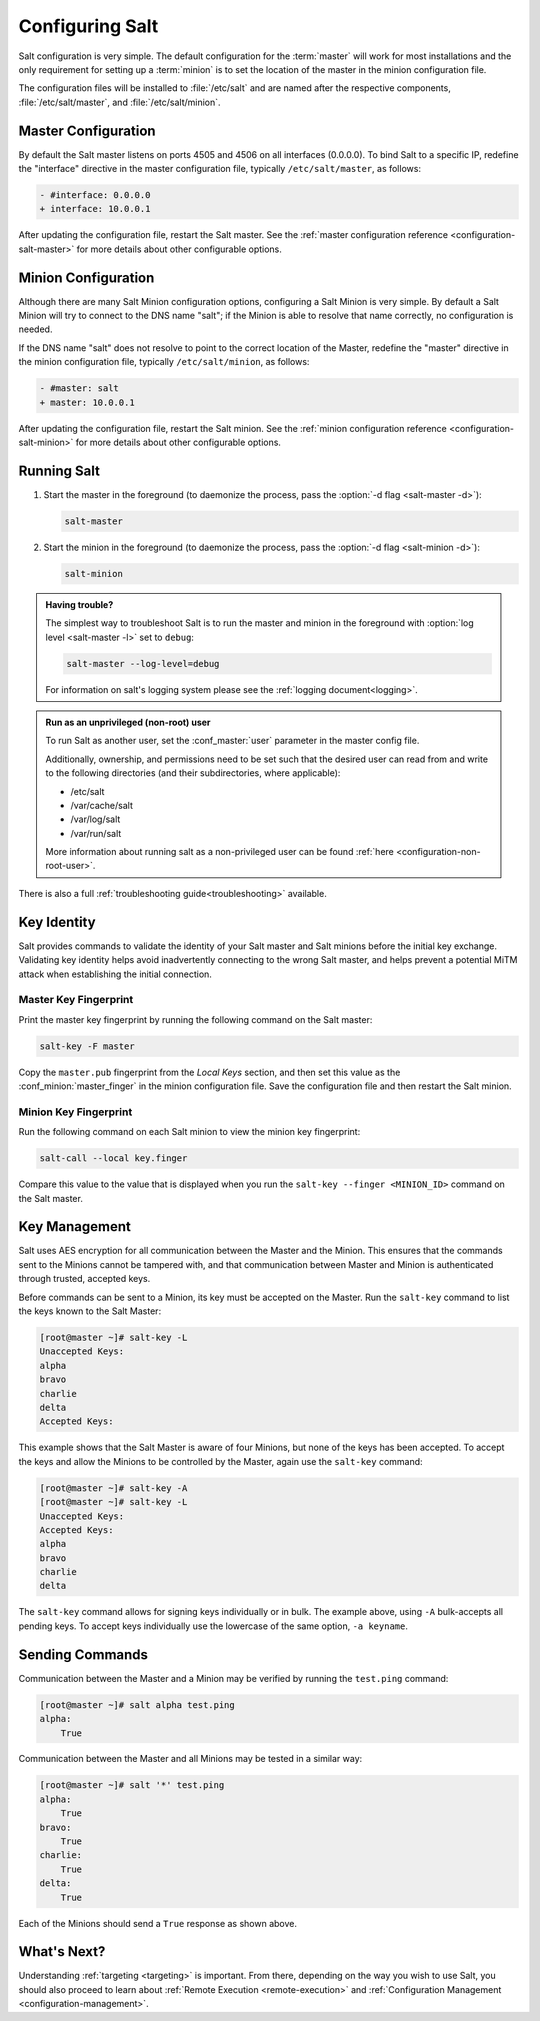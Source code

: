.. _configuring-salt:

================
Configuring Salt
================

Salt configuration is very simple. The default configuration for the
:term:`master` will work for most installations and the only requirement for
setting up a :term:`minion` is to set the location of the master in the minion
configuration file.

The configuration files will be installed to :file:`/etc/salt` and are named
after the respective components, :file:`/etc/salt/master`, and
:file:`/etc/salt/minion`.

Master Configuration
====================

By default the Salt master listens on ports 4505 and 4506 on all
interfaces (0.0.0.0). To bind Salt to a specific IP, redefine the
"interface" directive in the master configuration file, typically
``/etc/salt/master``, as follows:

.. code-block:: diff

   - #interface: 0.0.0.0
   + interface: 10.0.0.1

After updating the configuration file, restart the Salt master.
See the :ref:`master configuration reference <configuration-salt-master>`
for more details about other configurable options.

Minion Configuration
====================

Although there are many Salt Minion configuration options, configuring
a Salt Minion is very simple. By default a Salt Minion will
try to connect to the DNS name "salt"; if the Minion is able to
resolve that name correctly, no configuration is needed.

If the DNS name "salt" does not resolve to point to the correct
location of the Master, redefine the "master" directive in the minion
configuration file, typically ``/etc/salt/minion``, as follows:

.. code-block:: diff

   - #master: salt
   + master: 10.0.0.1

After updating the configuration file, restart the Salt minion.
See the :ref:`minion configuration reference <configuration-salt-minion>`
for more details about other configurable options.

Running Salt
============

1.  Start the master in the foreground (to daemonize the process, pass the
    :option:`-d flag <salt-master -d>`):

    .. code-block:: bash

        salt-master

2.  Start the minion in the foreground (to daemonize the process, pass the
    :option:`-d flag <salt-minion -d>`):

    .. code-block:: bash

        salt-minion


.. admonition:: Having trouble?

    The simplest way to troubleshoot Salt is to run the master and minion in
    the foreground with :option:`log level <salt-master -l>` set to ``debug``:

    .. code-block:: bash

        salt-master --log-level=debug

    For information on salt's logging system please see the :ref:`logging
    document<logging>`.


.. admonition:: Run as an unprivileged (non-root) user

    To run Salt as another user, set the :conf_master:`user` parameter in the
    master config file.

    Additionally, ownership, and permissions need to be set such that the
    desired user can read from and write to the following directories (and
    their subdirectories, where applicable):

    * /etc/salt
    * /var/cache/salt
    * /var/log/salt
    * /var/run/salt

    More information about running salt as a non-privileged user can be found
    :ref:`here <configuration-non-root-user>`.


There is also a full :ref:`troubleshooting guide<troubleshooting>`
available.

.. _key-identity:

Key Identity
============

Salt provides commands to validate the identity of your Salt master
and Salt minions before the initial key exchange. Validating key identity helps
avoid inadvertently connecting to the wrong Salt master, and helps prevent
a potential MiTM attack when establishing the initial connection.

Master Key Fingerprint
----------------------

Print the master key fingerprint by running the following command on the Salt master:

.. code-block:: bash

   salt-key -F master

Copy the ``master.pub`` fingerprint from the *Local Keys* section, and then set this value
as the :conf_minion:`master_finger` in the minion configuration file. Save the configuration
file and then restart the Salt minion.

Minion Key Fingerprint
----------------------

Run the following command on each Salt minion to view the minion key fingerprint:

.. code-block:: bash

   salt-call --local key.finger

Compare this value to the value that is displayed when you run the
``salt-key --finger <MINION_ID>`` command on the Salt master.


Key Management
==============

Salt uses AES encryption for all communication between the Master and
the Minion. This ensures that the commands sent to the Minions cannot
be tampered with, and that communication between Master and Minion is
authenticated through trusted, accepted keys.

Before commands can be sent to a Minion, its key must be accepted on
the Master. Run the ``salt-key`` command to list the keys known to
the Salt Master:

.. code-block:: bash

   [root@master ~]# salt-key -L
   Unaccepted Keys:
   alpha
   bravo
   charlie
   delta
   Accepted Keys:

This example shows that the Salt Master is aware of four Minions, but none of
the keys has been accepted. To accept the keys and allow the Minions to be
controlled by the Master, again use the ``salt-key`` command:

.. code-block:: bash

   [root@master ~]# salt-key -A
   [root@master ~]# salt-key -L
   Unaccepted Keys:
   Accepted Keys:
   alpha
   bravo
   charlie
   delta

The ``salt-key`` command allows for signing keys individually or in bulk. The
example above, using ``-A`` bulk-accepts all pending keys. To accept keys
individually use the lowercase of the same option, ``-a keyname``.

.. seealso:: :ref:`salt-key manpage <salt-key>`

Sending Commands
================

Communication between the Master and a Minion may be verified by running
the ``test.ping`` command:

.. code-block:: bash

   [root@master ~]# salt alpha test.ping
   alpha:
       True

Communication between the Master and all Minions may be tested in a
similar way:

.. code-block:: bash

   [root@master ~]# salt '*' test.ping
   alpha:
       True
   bravo:
       True
   charlie:
       True
   delta:
       True

Each of the Minions should send a ``True`` response as shown above.

What's Next?
============

Understanding :ref:`targeting <targeting>` is important. From there, depending
on the way you wish to use Salt, you should also proceed to learn about
:ref:`Remote Execution <remote-execution>` and :ref:`Configuration Management
<configuration-management>`.
